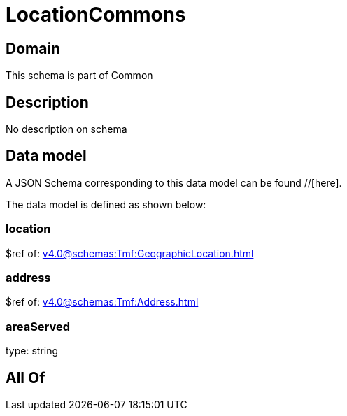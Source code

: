 = LocationCommons

[#domain]
== Domain

This schema is part of Common

[#description]
== Description
No description on schema


[#data_model]
== Data model

A JSON Schema corresponding to this data model can be found //[here].



The data model is defined as shown below:


=== location
$ref of: xref:v4.0@schemas:Tmf:GeographicLocation.adoc[]


=== address
$ref of: xref:v4.0@schemas:Tmf:Address.adoc[]


=== areaServed
type: string


[#all_of]
== All Of

